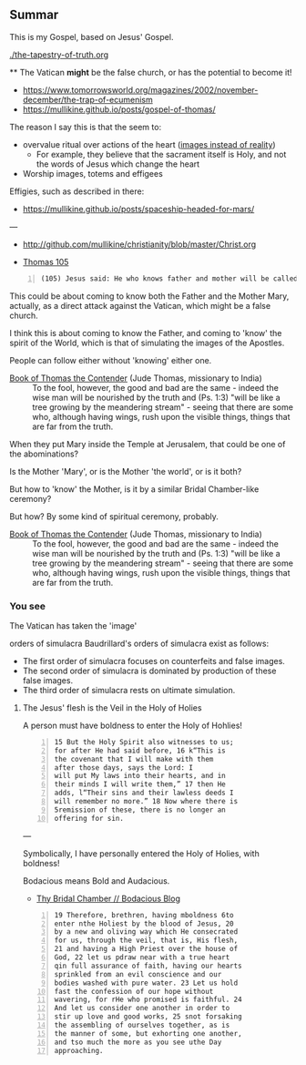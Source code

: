 ** Summar
This is my Gospel, based on Jesus' Gospel.

[[./the-tapestry-of-truth.org]]

**
The Vatican *might* be the false church, or has the potential to become it!

- https://www.tomorrowsworld.org/magazines/2002/november-december/the-trap-of-ecumenism
- https://mullikine.github.io/posts/gospel-of-thomas/

The reason I say this is that the seem to:
- overvalue ritual over actions of the heart ([[https://mullikine.github.io/posts/a-model-of-morality/][images instead of reality]])
  - For example, they believe that the sacrament itself is Holy, and not the words of Jesus which change the heart
- Worship images, totems and effigees

Effigies, such as described in there:

- https://mullikine.github.io/posts/spaceship-headed-for-mars/

---

- http://github.com/mullikine/christianity/blob/master/Christ.org

- [[http://www.earlychristianwritings.com/thomas/gospelthomas105.html][Thomas 105]]

#+BEGIN_SRC text -n :async :results verbatim code
  (105) Jesus said: He who knows father and mother will be called the son of a harlot.
#+END_SRC

This could be about coming to know both the
Father and the Mother Mary, actually, as a
direct attack against the Vatican, which might
be a false church.

I think this is about coming to know the
Father, and coming to 'know' the spirit of the
World, which is that of simulating the images
of the Apostles.

People can follow either without 'knowing' either one.

+ [[http://gnosis.org/naghamm/bookt.html][Book of Thomas the Contender]] (Jude Thomas, missionary to India) :: To the fool, however, the good and bad are the same - indeed the wise man will be nourished by the truth and (Ps. 1:3) "will be like a tree growing by the meandering stream" - seeing that there are some who, although having wings, rush upon the visible things, things that are far from the truth.

When they put Mary inside the Temple at Jerusalem, that could be one of the abominations?

Is the Mother 'Mary', or is the Mother 'the
world', or is it both?

But how to 'know' the Mother, is it by a
similar Bridal Chamber-like ceremony?

But how? By some kind of spiritual ceremony, probably.

+ [[http://gnosis.org/naghamm/bookt.html][Book of Thomas the Contender]] (Jude Thomas, missionary to India) :: To the fool, however, the good and bad are the same - indeed the wise man will be nourished by the truth and (Ps. 1:3) "will be like a tree growing by the meandering stream" - seeing that there are some who, although having wings, rush upon the visible things, things that are far from the truth.

*** You see
The Vatican has taken the 'image' 

orders of simulacra
    Baudrillard's orders of simulacra exist as
    follows:
    - The first order of simulacra focuses on
      counterfeits and false images.
    - The second order of simulacra is
      dominated by production of these false
      images.
    - The third order of simulacra rests on
      ultimate simulation.


**** The Jesus' flesh is the Veil in the Holy of Holies
A person must have boldness to enter the Holy of Hohlies!

#+BEGIN_SRC text -n :async :results verbatim code
  15 But the Holy Spirit also witnesses to us;
  for after He had said before, 16 k“This is
  the covenant that I will make with them
  after those days, says the Lord: I
  will put My laws into their hearts, and in
  their minds I will write them,” 17 then He
  adds, l“Their sins and their lawless deeds I
  will remember no more.” 18 Now where there is
  5remission of these, there is no longer an
  offering for sin.
#+END_SRC

---

Symbolically, I have personally entered the Holy of Holies, with boldness!

Bodacious means Bold and Audacious.

- [[https://mullikine.github.io/posts/thy-bridal-chamber/][Thy Bridal Chamber // Bodacious Blog]]

#+BEGIN_SRC text -n :async :results verbatim code
  19 Therefore, brethren, having mboldness 6to
  enter nthe Holiest by the blood of Jesus, 20
  by a new and oliving way which He consecrated
  for us, through the veil, that is, His flesh,
  21 and having a High Priest over the house of
  God, 22 let us pdraw near with a true heart
  qin full assurance of faith, having our hearts
  sprinkled from an evil conscience and our
  bodies washed with pure water. 23 Let us hold
  fast the confession of our hope without
  wavering, for rHe who promised is faithful. 24
  And let us consider one another in order to
  stir up love and good works, 25 snot forsaking
  the assembling of ourselves together, as is
  the manner of some, but exhorting one another,
  and tso much the more as you see uthe Day
  approaching.
#+END_SRC
